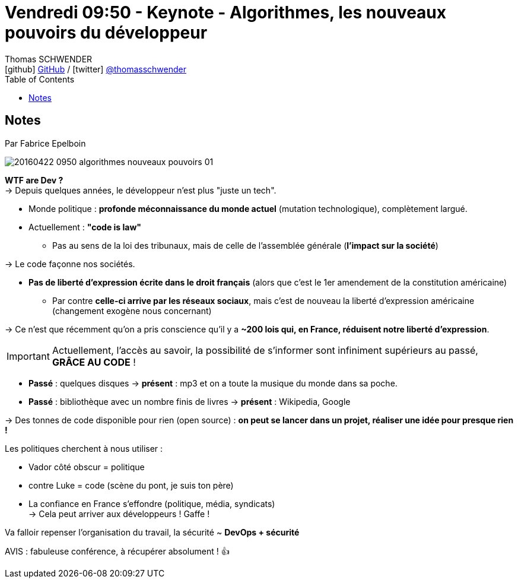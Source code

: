 = Vendredi 09:50 - Keynote - Algorithmes, les nouveaux pouvoirs du développeur
Thomas SCHWENDER <icon:github[] https://github.com/Ardemius/[GitHub] / icon:twitter[role="aqua"] https://twitter.com/thomasschwender[@thomasschwender]>
// Handling GitHub admonition blocks icons
ifndef::env-github[:icons: font]
ifdef::env-github[]
:status:
:outfilesuffix: .adoc
:caution-caption: :fire:
:important-caption: :exclamation:
:note-caption: :paperclip:
:tip-caption: :bulb:
:warning-caption: :warning:
endif::[]
:imagesdir: ./images
:source-highlighter: highlightjs
:highlightjs-languages: asciidoc
// We must enable experimental attribute to display Keyboard, button, and menu macros
:experimental:
// Next 2 ones are to handle line breaks in some particular elements (list, footnotes, etc.)
:lb: pass:[<br> +]
:sb: pass:[<br>]
// check https://github.com/Ardemius/personal-wiki/wiki/AsciiDoctor-tips for tips on table of content in GitHub
:toc: macro
:toclevels: 4
// To number the sections of the table of contents
//:sectnums:
// Add an anchor with hyperlink before the section title
:sectanchors:
// To turn off figure caption labels and numbers
:figure-caption!:
// Same for examples
//:example-caption!:
// To turn off ALL captions
// :caption:

toc::[]

== Notes

Par Fabrice Epelboin

image::20160422-0950_algorithmes-nouveaux-pouvoirs_01.jpg[]

*WTF are Dev ?* +
-> Depuis quelques années, le développeur n'est plus "juste un tech".

* Monde politique : *profonde méconnaissance du monde actuel* (mutation technologique), complètement largué. 
* Actuellement : *"code is law"*
    ** Pas au sens de la loi des tribunaux, mais de celle de l'assemblée générale (*l'impact sur la société*)

-> Le code façonne nos sociétés.

* *Pas de liberté d'expression écrite dans le droit français* (alors que c'est le 1er amendement de la constitution américaine)
    ** Par contre *celle-ci arrive par les réseaux sociaux*, mais c'est de nouveau la liberté d'expression américaine (changement exogène nous concernant)

-> Ce n'est que récemment qu'on a pris conscience qu'il y a *~200 lois qui, en France, réduisent notre liberté d'expression*.

IMPORTANT: Actuellement, l'accès au savoir, la possibilité de s'informer sont infiniment supérieurs au passé, *GRÂCE AU CODE* !

    * *Passé* : quelques disques -> *présent* : mp3 et on a toute la musique du monde dans sa poche. 
    * *Passé* : bibliothèque avec un nombre finis de livres -> *présent* : Wikipedia,  Google

-> Des tonnes de code disponible pour rien (open source) : *on peut se lancer dans un projet, réaliser une idée pour presque rien !*

Les politiques cherchent à nous utiliser :

    * Vador côté obscur = politique 
    * contre Luke = code (scène du pont, je suis ton père)

* La confiance en France s'effondre (politique, média, syndicats) +
-> Cela peut arriver aux développeurs ! Gaffe !

Va falloir repenser l'organisation du travail, la sécurité ~ *DevOps + sécurité*

AVIS : fabuleuse conférence, à récupérer absolument ! 👍 




